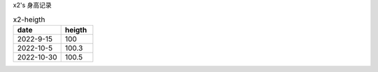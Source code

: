 x2's 身高记录

.. csv-table:: x2-heigth
    :header: "date", "heigth"
    :widths: 15, 10

    2022-9-15, 100
    2022-10-5, 100.3
    2022-10-30, 100.5

